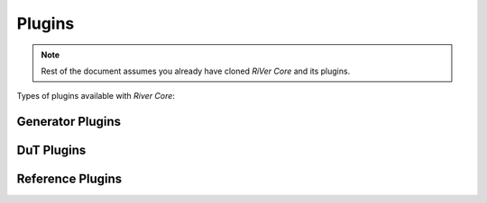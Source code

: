 .. See LICENSE.incore for details
.. _plugins:

Plugins
#######

.. note:: Rest of the document assumes you already have cloned `RiVer Core` and its plugins.

Types of plugins available with `River Core`:

Generator Plugins
*****************




DuT Plugins
***********




Reference Plugins
*****************

